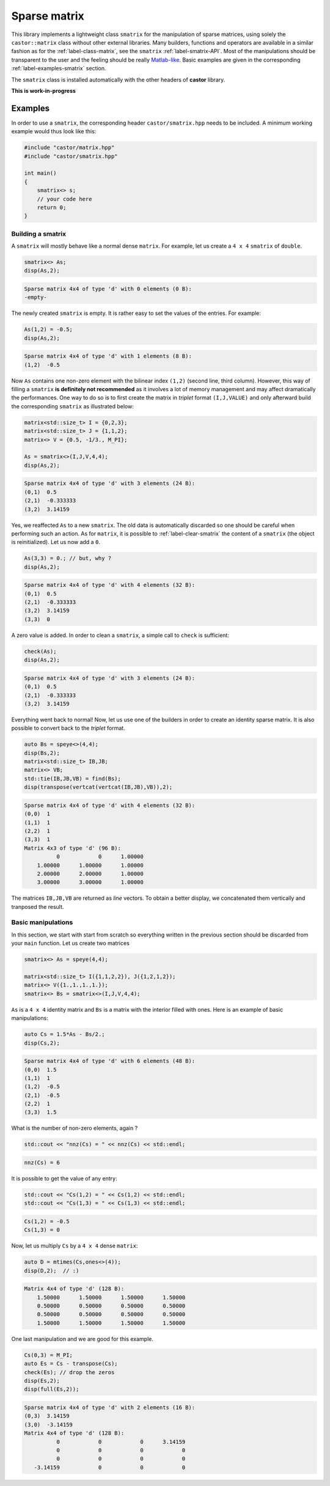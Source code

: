 
.. _label-sparse-matrix:

Sparse matrix
=============

This library implements a lightweight class ``smatrix`` for the manipulation of sparse matrices, using solely the ``castor::matrix`` class without other external libraries. Many builders, functions and operators are available in a similar fashion as for the :ref:`label-class-matrix`, see the ``smatrix`` :ref:`label-smatrix-API`. Most of the manipulations should be transparent to the user and the feeling should be really `Matlab-like <https://www.mathworks.com>`_. Basic examples are given in the corresponding :ref:`label-examples-smatrix` section.

The ``smatrix`` class is installed automatically with the other headers of **castor** library.

**This is work-in-progress** 

.. _label-examples-smatrix:

Examples
........

In order to use a ``smatrix``, the corresponding header ``castor/smatrix.hpp`` needs to be included. A minimum working example would thus look like this:

.. code:: c++

    #include "castor/matrix.hpp"
    #include "castor/smatrix.hpp"

    int main()
    {
        smatrix<> s;
        // your code here
        return 0;
    }

Building a smatrix
++++++++++++++++++

A ``smatrix`` will mostly behave like a normal dense ``matrix``. For example, let us create a ``4 x 4`` ``smatrix`` of ``double``.

.. code:: c++

    smatrix<> As;
    disp(As,2);

.. code:: text

    Sparse matrix 4x4 of type 'd' with 0 elements (0 B):
    -empty-

The newly created ``smatrix`` is empty. It is rather easy to set the values of the entries. For example:

.. code:: c++

    As(1,2) = -0.5;
    disp(As,2);

.. code:: text

    Sparse matrix 4x4 of type 'd' with 1 elements (8 B):
    (1,2)  -0.5

Now ``As`` contains one non-zero element with the bilinear index ``(1,2)`` (second line, third column). However, this way of filling a ``smatrix`` **is definitely not recommended** as it involves a lot of memory management and may affect dramatically the performances. One way to do so is to first create the matrix in *triplet* format ``(I,J,VALUE)`` and only afterward build the corresponding ``smatrix`` as illustrated below:

.. code:: c++

    matrix<std::size_t> I = {0,2,3};
    matrix<std::size_t> J = {1,1,2};
    matrix<> V = {0.5, -1/3., M_PI};

    As = smatrix<>(I,J,V,4,4);
    disp(As,2);

.. code:: text

    Sparse matrix 4x4 of type 'd' with 3 elements (24 B):
    (0,1)  0.5
    (2,1)  -0.333333
    (3,2)  3.14159

Yes, we reaffected ``As`` to a new ``smatrix``. The old data is automatically discarded so one should be careful when performing such an action. As for ``matrix``, it is possible to :ref:`label-clear-smatrix` the content of a ``smatrix`` (the object is reinitialized). Let us now add a ``0``.

.. code:: c++

    As(3,3) = 0.; // but, why ?
    disp(As,2);

.. code:: text

    Sparse matrix 4x4 of type 'd' with 4 elements (32 B):
    (0,1)  0.5
    (2,1)  -0.333333
    (3,2)  3.14159
    (3,3)  0

A zero value is added. In order to clean a ``smatrix``, a simple call to ``check`` is sufficient:

.. code:: c++

    check(As);
    disp(As,2);

.. code:: text

    Sparse matrix 4x4 of type 'd' with 3 elements (24 B):
    (0,1)  0.5
    (2,1)  -0.333333
    (3,2)  3.14159

Everything went back to normal! Now, let us use one of the builders in order to create an identity sparse matrix. It is also possible to convert back to the *triplet* format.

.. code:: c++

    auto Bs = speye<>(4,4);
    disp(Bs,2);
    matrix<std::size_t> IB,JB;
    matrix<> VB;
    std::tie(IB,JB,VB) = find(Bs);
    disp(transpose(vertcat(vertcat(IB,JB),VB)),2);

.. code:: text

    Sparse matrix 4x4 of type 'd' with 4 elements (32 B):
    (0,0)  1
    (1,1)  1
    (2,2)  1
    (3,3)  1
    Matrix 4x3 of type 'd' (96 B):
              0            0      1.00000  
        1.00000      1.00000      1.00000  
        2.00000      2.00000      1.00000  
        3.00000      3.00000      1.00000 

The matrices ``IB,JB,VB`` are returned as *line* vectors. To obtain a better display, we concatenated them vertically and tranposed the result.


Basic manipulations
+++++++++++++++++++

In this section, we start with start from scratch so everything written in the previous section should be discarded from your ``main`` function. Let us create two matrices

.. code:: c++

    smatrix<> As = speye(4,4);
    
    matrix<std::size_t> I({1,1,2,2}), J({1,2,1,2});
    matrix<> V({1.,1.,1.,1.});
    smatrix<> Bs = smatrix<>(I,J,V,4,4);

``As`` is a ``4 x 4`` identity matrix and ``Bs`` is a matrix with the interior filled with ones. Here is an example of basic manipulations:

.. code:: c++

    auto Cs = 1.5*As - Bs/2.;
    disp(Cs,2);

.. code:: text

    Sparse matrix 4x4 of type 'd' with 6 elements (48 B):
    (0,0)  1.5
    (1,1)  1
    (1,2)  -0.5
    (2,1)  -0.5
    (2,2)  1
    (3,3)  1.5

What is the number of non-zero elements, again ?

.. code:: c++

    std::cout << "nnz(Cs) = " << nnz(Cs) << std::endl;

.. code:: text

    nnz(Cs) = 6

It is possible to get the value of any entry:

.. code:: c++ 

    std::cout << "Cs(1,2) = " << Cs(1,2) << std::endl;
    std::cout << "Cs(1,3) = " << Cs(1,3) << std::endl;

.. code:: text

    Cs(1,2) = -0.5
    Cs(1,3) = 0

Now, let us multiply ``Cs`` by a ``4 x 4`` dense ``matrix``:

.. code:: c++

    auto D = mtimes(Cs,ones<>(4));
    disp(D,2);  // :)

.. code:: text

    Matrix 4x4 of type 'd' (128 B):
        1.50000      1.50000      1.50000      1.50000  
        0.50000      0.50000      0.50000      0.50000  
        0.50000      0.50000      0.50000      0.50000  
        1.50000      1.50000      1.50000      1.50000

One last manipulation and we are good for this example.

.. code:: c++

    Cs(0,3) = M_PI;
    auto Es = Cs - transpose(Cs);
    check(Es); // drop the zeros
    disp(Es,2);
    disp(full(Es,2));

.. code:: text

    Sparse matrix 4x4 of type 'd' with 2 elements (16 B):
    (0,3)  3.14159
    (3,0)  -3.14159
    Matrix 4x4 of type 'd' (128 B):
              0            0            0      3.14159  
              0            0            0            0  
              0            0            0            0  
       -3.14159            0            0            0
